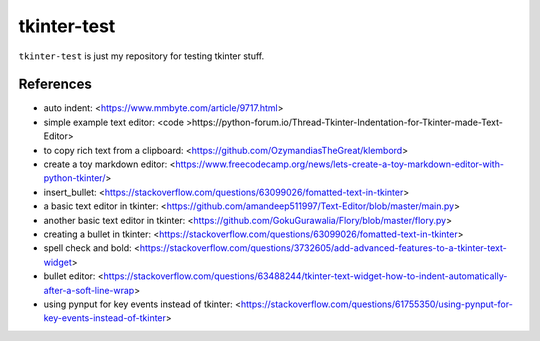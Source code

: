 ============
tkinter-test
============

``tkinter-test`` is just my repository for testing tkinter stuff.

References
----------

* auto indent: <https://www.mmbyte.com/article/9717.html>
* simple example text editor: <code >https://python-forum.io/Thread-Tkinter-Indentation-for-Tkinter-made-Text-Editor>
* to copy rich text from a clipboard: <https://github.com/OzymandiasTheGreat/klembord>
* create a toy markdown editor: <https://www.freecodecamp.org/news/lets-create-a-toy-markdown-editor-with-python-tkinter/>
* insert_bullet: <https://stackoverflow.com/questions/63099026/fomatted-text-in-tkinter>
* a basic text editor in tkinter: <https://github.com/amandeep511997/Text-Editor/blob/master/main.py>
* another basic text editor in tkinter: <https://github.com/GokuGurawalia/Flory/blob/master/flory.py>
* creating a bullet in tkinter: <https://stackoverflow.com/questions/63099026/fomatted-text-in-tkinter>
* spell check and bold: <https://stackoverflow.com/questions/3732605/add-advanced-features-to-a-tkinter-text-widget>
* bullet editor: <https://stackoverflow.com/questions/63488244/tkinter-text-widget-how-to-indent-automatically-after-a-soft-line-wrap>
* using pynput for key events instead of tkinter: <https://stackoverflow.com/questions/61755350/using-pynput-for-key-events-instead-of-tkinter>

